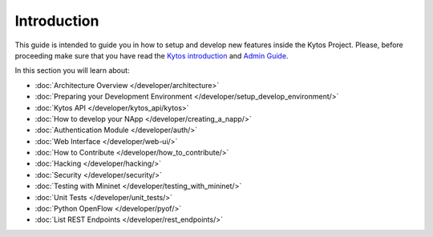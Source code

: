 ************
Introduction
************

This guide is intended to guide you in how to setup and
develop new features inside the Kytos Project. Please, before proceeding
make sure that you have read the
`Kytos introduction </>`__ and
`Admin Guide </admin>`__.

In this section you will learn about:

- :doc:`Architecture Overview  </developer/architecture>`
- :doc:`Preparing your Development Environment </developer/setup_develop_environment/>`
- :doc:`Kytos API </developer/kytos_api/kytos>`
- :doc:`How to develop your NApp </developer/creating_a_napp/>`
- :doc:`Authentication Module </developer/auth/>`
- :doc:`Web Interface </developer/web-ui/>`
- :doc:`How to Contribute </developer/how_to_contribute/>`
- :doc:`Hacking </developer/hacking/>`
- :doc:`Security </developer/security/>`
- :doc:`Testing with Mininet </developer/testing_with_mininet/>`
- :doc:`Unit Tests </developer/unit_tests/>`
- :doc:`Python OpenFlow </developer/pyof/>`
- :doc:`List REST Endpoints </developer/rest_endpoints/>`
